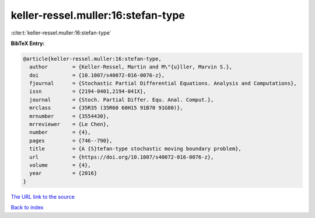 keller-ressel.muller:16:stefan-type
===================================

:cite:t:`keller-ressel.muller:16:stefan-type`

**BibTeX Entry:**

.. code-block:: bibtex

   @article{keller-ressel.muller:16:stefan-type,
     author        = {Keller-Ressel, Martin and M\"{u}ller, Marvin S.},
     doi           = {10.1007/s40072-016-0076-z},
     fjournal      = {Stochastic Partial Differential Equations. Analysis and Computations},
     issn          = {2194-0401,2194-041X},
     journal       = {Stoch. Partial Differ. Equ. Anal. Comput.},
     mrclass       = {35R35 (35R60 60H15 91B70 91G80)},
     mrnumber      = {3554430},
     mrreviewer    = {Le Chen},
     number        = {4},
     pages         = {746--790},
     title         = {A {S}tefan-type stochastic moving boundary problem},
     url           = {https://doi.org/10.1007/s40072-016-0076-z},
     volume        = {4},
     year          = {2016}
   }

`The URL link to the source <https://doi.org/10.1007/s40072-016-0076-z>`__


`Back to index <../By-Cite-Keys.html>`__
